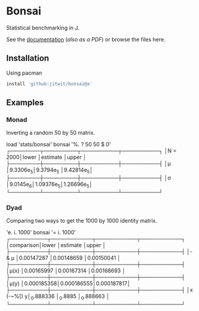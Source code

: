 * Bonsai

Statistical benchmarking in J.

See the [[http://j-raphael.net/posts/bonsai.html][documentation]] ([[Bonsai_docs.pdf][also as a PDF]]) or browse the files here.

** Installation

Using pacman

#+begin_src j :session :exports both
install 'github:jitwit/bonsai@a'
#+end_src

** Examples

*** Monad

Inverting a random 50 by 50 matrix.

#+begin_example J
   load 'stats/bonsai'
   bonsai '%. ? 50 50 $ 0'
┌────────┬─────────┬──────────┬──────────┐
│N = 2000│lower    │estimate  │upper     │
├────────┼─────────┼──────────┼──────────┤
│μ       │9.3306e_5│9.3794e_5 │9.42814e_5│
├────────┼─────────┼──────────┼──────────┤
│σ       │9.0145e_6│1.09376e_5│1.26696e_5│
└────────┴─────────┴──────────┴──────────┘
#+end_example

*** Dyad

Comparing two ways to get the 1000 by 1000 identity matrix.

#+begin_example J
   'e. i. 1000' bonsai '= i. 1000'
┌──────────┬───────────┬───────────┬───────────┐
│comparison│lower      │estimate   │upper      │
├──────────┼───────────┼───────────┼───────────┤
│- & μ     │0.00147287 │0.00148659 │0.00150041 │
├──────────┼───────────┼───────────┼───────────┤
│μ(x)      │0.00165997 │0.00167314 │0.00168693 │
├──────────┼───────────┼───────────┼───────────┤
│μ(y)      │0.000185358│0.000186555│0.000187817│
├──────────┼───────────┼───────────┼───────────┤
│x (-~%[) y│_0.888336  │_0.8885    │_0.888663  │
└──────────┴───────────┴───────────┴───────────┘
#+end_example
